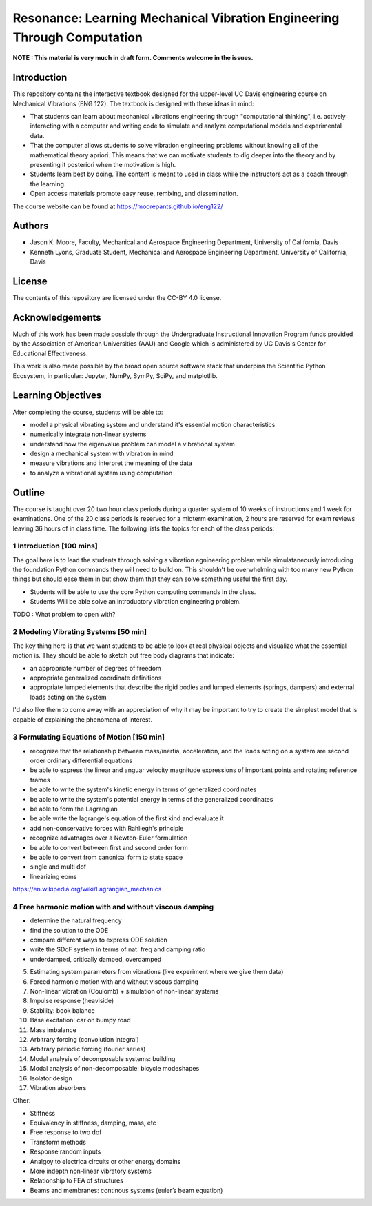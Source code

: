 ========================================================================
Resonance: Learning Mechanical Vibration Engineering Through Computation
========================================================================

**NOTE : This material is very much in draft form. Comments welcome in the
issues.**

Introduction
============

This repository contains the interactive textbook designed for the upper-level
UC Davis engineering course on Mechanical Vibrations (ENG 122). The textbook is
designed with these ideas in mind:

- That students can learn about mechanical vibrations engineering through
  "computational thinking", i.e. actively interacting with a computer and
  writing code to simulate and analyze computational models and experimental
  data.
- That the computer allows students to solve vibration engineering problems
  without knowing all of the mathematical theory apriori. This means that we
  can motivate students to dig deeper into the theory and by presenting it
  posteriori when the motivation is high.
- Students learn best by doing. The content is meant to used in class while the
  instructors act as a coach through the learning.
- Open access materials promote easy reuse, remixing, and dissemination.

The course website can be found at https://moorepants.github.io/eng122/

Authors
=======

- Jason K. Moore, Faculty, Mechanical and Aerospace Engineering Department,
  University of California, Davis
- Kenneth Lyons, Graduate Student, Mechanical and Aerospace Engineering
  Department, University of California, Davis

License
=======

The contents of this repository are licensed under the CC-BY 4.0 license.

Acknowledgements
================

Much of this work has been made possible through the Undergraduate
Instructional Innovation Program funds provided by the Association of American
Universities (AAU) and Google which is administered by UC Davis's Center for
Educational Effectiveness.

This work is also made possible by the broad open source software stack that
underpins the Scientific Python Ecosystem, in particular: Jupyter, NumPy,
SymPy, SciPy, and matplotlib.

Learning Objectives
===================

After completing the course, students will be able to:

- model a physical vibrating system and understand it's essential motion characteristics
- numerically integrate non-linear systems
- understand how the eigenvalue problem can model a vibrational system
- design a mechanical system with vibration in mind
- measure vibrations and interpret the meaning of the data
- to analyze a vibrational system using computation

Outline
=======

The course is taught over 20 two hour class periods during a quarter system of
10 weeks of instructions and 1 week for examinations. One of the 20 class
periods is reserved for a midterm examination, 2 hours are reserved for exam
reviews leaving 36 hours of in class time. The following lists the topics for
each of the class periods:

1 Introduction [100 mins]
-------------------------

The goal here is to lead the students through solving a vibration egnineering
problem while simulataneously introducing the foundation Python commands they
will need to build on. This shouldn't be overwhelming with too many new Python
things but should ease them in but show them that they can solve something
useful the first day.

- Students will be able to use the core Python computing commands in the class.
- Students Will be able solve an introductory vibration engineering problem.

TODO : What problem to open with?

2 Modeling Vibrating Systems [50 min]
-------------------------------------

The key thing here is that we want students to be able to look at real physical
objects and visualize what the essential motion is. They should be able to
sketch out free body diagrams that indicate:

- an appropriate number of degrees of freedom
- appropriate generalized coordinate definitions
- appropriate lumped elements that describe the rigid bodies and lumped
  elements (springs, dampers) and external loads acting on the system

I'd also like them to come away with an appreciation of why it may be important
to try to create the simplest model that is capable of explaining the phenomena
of interest.

3 Formulating Equations of Motion [150 min]
-------------------------------------------

- recognize that the relationship between mass/inertia, acceleration, and the
  loads acting on a system are second order ordinary differential equations
- be able to express the linear and anguar velocity magnitude expressions of
  important points and rotating reference frames
- be able to write the system's kinetic energy in terms of generalized
  coordinates
- be able to write the system's potential energy in terms of the generalized
  coordinates
- be able to form the Lagrangian
- be able write the lagrange's equation of the first kind and evaluate it
- add non-conservative forces with Rahliegh's principle
- recognize advatnages over a Newton-Euler formulation
- be able to convert between first and second order form
- be able to convert from canonical form to state space
- single and multi dof
- linearizing eoms

https://en.wikipedia.org/wiki/Lagrangian_mechanics

4 Free harmonic motion with and without viscous damping
-------------------------------------------------------

- determine the natural frequency
- find the solution to the ODE
- compare different ways to express ODE solution
- write the SDoF system in terms of nat. freq and damping ratio
- underdamped, critically damped, overdamped

5. Estimating system parameters from vibrations (live experiment where we give them data)
6. Forced harmonic motion with and without viscous damping
7. Non-linear vibration (Coulomb) + simulation of non-linear systems
8. Impulse response (heaviside)
9. Stability: book balance
10. Base excitation: car on bumpy road
11. Mass imbalance
12. Arbitrary forcing (convolution integral)
13. Arbitrary periodic forcing (fourier series)
14. Modal analysis of decomposable systems: building
15. Modal analysis of non-decomposable: bicycle modeshapes
16. Isolator design
17. Vibration absorbers

Other:

- Stiffness
- Equivalency in stiffness, damping, mass, etc
- Free response to two dof
- Transform methods
- Response random inputs
- Analgoy to electrica circuits or other energy domains
- More indepth non-linear vibratory systems
- Relationship to FEA of structures
- Beams and membranes: continous systems (euler’s beam equation)
